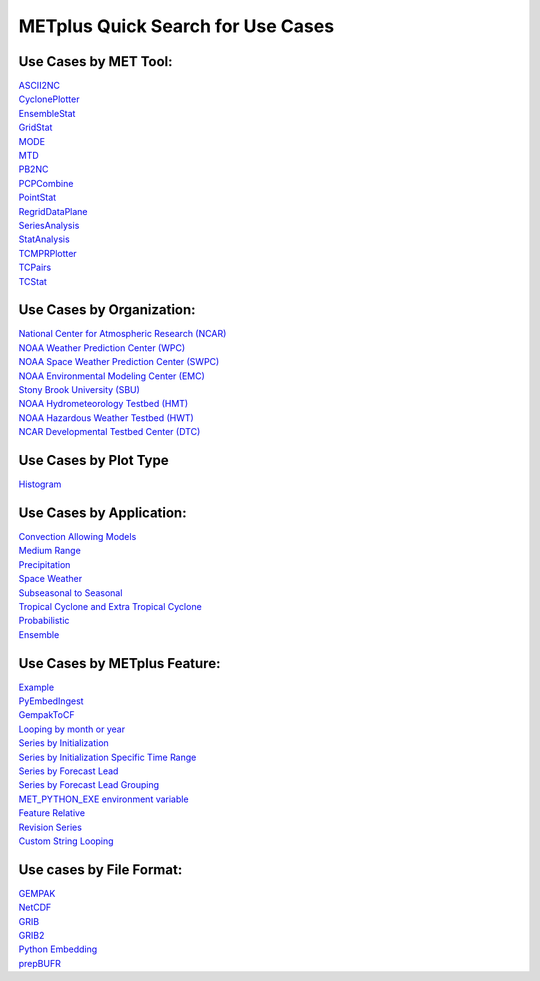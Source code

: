 METplus Quick Search for Use Cases
==================================

Use Cases by MET Tool:
----------------------

| `ASCII2NC <https://ncar.github.io/METplus/search.html?q=ASCII2NCToolUseCase&check_keywords=yes&area=default>`_
| `CyclonePlotter <https://ncar.github.io/METplus/search.html?q=CyclonePlotterUseCase&check_keywords=yes&area=default>`_
| `EnsembleStat <https://ncar.github.io/METplus/search.html?q=EnsembleStatToolUseCase&check_keywords=yes&area=default>`_
| `GridStat <https://ncar.github.io/METplus/search.html?q=GridStatToolUseCase&check_keywords=yes&area=default>`_
| `MODE <https://ncar.github.io/METplus/search.html?q=MODEToolUseCase&check_keywords=yes&area=default>`_
| `MTD <https://ncar.github.io/METplus/search.html?q=MTDToolUseCase&check_keywords=yes&area=default>`_
| `PB2NC <https://ncar.github.io/METplus/search.html?q=PB2NCToolUseCase&check_keywords=yes&area=default>`_
| `PCPCombine <https://ncar.github.io/METplus/search.html?q=PCPCombineToolUseCase&check_keywords=yes&area=default>`_
| `PointStat <https://ncar.github.io/METplus/search.html?q=PointStatToolUseCase&check_keywords=yes&area=default>`_
| `RegridDataPlane <https://ncar.github.io/METplus/search.html?q=RegridDataPlaneToolUseCase&check_keywords=yes&area=default>`_
| `SeriesAnalysis <https://ncar.github.io/METplus/search.html?q=SeriesAnalysisUseCase&check_keywords=yes&area=default>`_
| `StatAnalysis <https://ncar.github.io/METplus/search.html?q=StatAnalysisToolUseCase&check_keywords=yes&area=default>`_
| `TCMPRPlotter <https://ncar.github.io/METplus/search.html?q=TCMPRPlotterUseCase&check_keywords=yes&area=default>`_
| `TCPairs <https://ncar.github.io/METplus/search.html?q=TCPairsToolUseCase&check_keywords=yes&area=default>`_
| `TCStat <https://ncar.github.io/METplus/search.html?q=TCStatToolUseCase&check_keywords=yes&area=default>`_


Use Cases by Organization:
--------------------------
| `National Center for Atmospheric Research (NCAR)  <https://ncar.github.io/METplus/search.html?q=NCAROrgUseCase&check_keywords=yes&area=default>`_
| `NOAA Weather Prediction Center (WPC)  <https://ncar.github.io/METplus/search.html?q=NOAAWPCOrgUseCase&check_keywords=yes&area=default>`_
| `NOAA Space Weather Prediction Center (SWPC)  <https://ncar.github.io/METplus/search.html?q=NOAASWPCOrgUseCase&check_keywords=yes&area=default>`_
| `NOAA Environmental Modeling Center (EMC)  <https://ncar.github.io/METplus/search.html?q=NOAAEMCOrgUseCase&check_keywords=yes&area=default>`_
| `Stony Brook University (SBU)  <https://ncar.github.io/METplus/search.html?q=SBUOrgUseCase&check_keywords=yes&area=default>`_
| `NOAA Hydrometeorology Testbed (HMT)  <https://ncar.github.io/METplus/search.html?q=NOAAHMTOrgUseCase&check_keywords=yes&area=default>`_
| `NOAA Hazardous Weather Testbed (HWT)  <https://ncar.github.io/METplus/search.html?q=NOAAHWTOrgUseCase&check_keywords=yes&area=default>`_
| `NCAR Developmental Testbed Center (DTC)  <https://ncar.github.io/METplus/searxch.html?q=NCARDTCOrgUseCase&check_keywords=yes&area=default>`_


Use Cases by Plot Type
----------------------
| `Histogram  <https://ncar.github.io/METplus/search.html?q=HistogramPlotUseCase&check_keywords=yes&area=default>`_


Use Cases by Application:
-------------------------
| `Convection Allowing Models <https://ncar.github.io/METplus/search.html?q=ConvectionAllowingModelsAppUseCase&check_keywords=yes&area=default>`_
| `Medium Range <https://ncar.github.io/METplus/search.html?q=MediumRangeAppUseCase&check_keywords=yes&area=default>`_
| `Precipitation <https://ncar.github.io/METplus/search.html?q=PrecipitationAppUseCase&check_keywords=yes&area=default>`_
| `Space Weather <https://ncar.github.io/METplus/search.html?q=SpaceWeatherAppUseCase&check_keywords=yes&area=default>`_
| `Subseasonal to Seasonal <https://ncar.github.io/METplus/search.html?q=S2SAppUseCase&check_keywords=yes&area=default>`_
| `Tropical Cyclone and Extra Tropical Cyclone <https://ncar.github.io/METplus/search.html?q=TCandExtraTCAppUseCase&check_keywords=yes&area=default>`_
| `Probabilistic <https://ncar.github.io/METplus/search.html?q=ProbabilisticAppUseCase&check_keywords=yes&area=default>`_
| `Ensemble  <https://ncar.github.io/METplus/search.html?q=EnsembleAppUseCase&check_keywords=yes&area=default>`_


Use Cases by METplus Feature:
-----------------------------
| `Example <https://ncar.github.io/METplus/search.html?q=ExampleToolUseCase&check_keywords=yes&area=default>`_
| `PyEmbedIngest <https://ncar.github.io/METplus/search.html?q=PyEmbedIngestToolUseCase&check_keywords=yes&area=default>`_
| `GempakToCF <https://ncar.github.io/METplus/search.html?q=GempakToCFToolUseCase&check_keywords=yes&area=default>`_
| `Looping by month or year  <https://ncar.github.io/METplus/search.html?q=MonthLoopFeatureUseCase&check_keywords=yes&area=default>`_
| `Series by Initialization  <https://ncar.github.io/METplus/search.html?q=SeriesByInitUseCase&check_keywords=yes&area=default>`_
| `Series by Initialization Specific Time Range  <https://ncar.github.io/METplus/search.html?q=SeriesByInitUseSpecificTimeRangeUseCase&check_keywords=yes&area=default>`_
| `Series by Forecast Lead  <https://ncar.github.io/METplus/search.html?q=SeriesByLeadUseCase&check_keywords=yes&area=default>`_
| `Series by Forecast Lead Grouping  <https://ncar.github.io/METplus/search.html?q=SeriesByLeadGroupingUseCase&check_keywords=yes&area=default>`_
| `MET_PYTHON_EXE environment variable  <https://ncar.github.io/METplus/search.html?q=MET_PYTHON_EXEUseCase&check_keywords=yes&area=default>`_
| `Feature Relative  <https://ncar.github.io/METplus/search.html?q=FeatureRelativeUseCase&check_keywords=yes&area=default>`_
| `Revision Series <https://ncar.github.io/METplus/search.html?q=RevisionSeriesUseCase&check_keywords=yes&area=default>`_
| `Custom String Looping <https://ncar.github.io/METplus/search.html?q=CustomStringLoopingUseCase&check_keywords=yes&area=default>`_


Use cases by File Format:
-------------------------
| `GEMPAK  <https://ncar.github.io/METplus/search.html?q=GEMPAKFileUseCase&check_keywords=yes&area=default>`_
| `NetCDF  <https://ncar.github.io/METplus/search.html?q=NetCDFFileUseCase&check_keywords=yes&area=default>`_
| `GRIB  <https://ncar.github.io/METplus/search.html?q=GRIBFileUseCase&check_keywords=yes&area=default>`_
| `GRIB2  <https://ncar.github.io/METplus/search.html?q=GRIB2FileUseCase&check_keywords=yes&area=default>`_
| `Python Embedding  <https://ncar.github.io/METplus/search.html?q=PythonEmbeddingFileUseCase&check_keywords=yes&area=default>`_
| `prepBUFR  <https://ncar.github.io/METplus/search.html?q=prepBUFRFileUseCase&check_keywords=yes&area=default>`_
